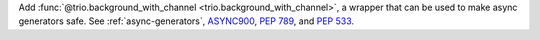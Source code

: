 Add :func:`@trio.background_with_channel <trio.background_with_channel>`, a wrapper that can be used to make async generators safe. See :ref:`async-generators`, `ASYNC900 <https://flake8-async.readthedocs.io/en/latest/rules.html#async900>`_, :pep:`789`, and :pep:`533`.

